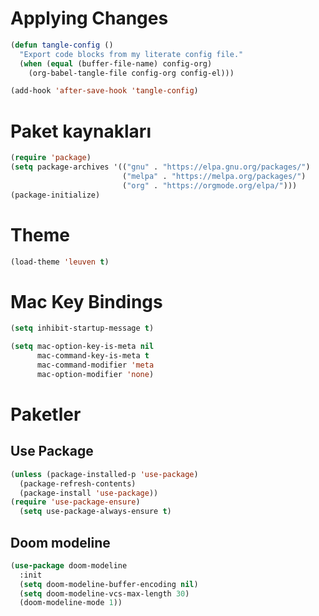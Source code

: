 * Applying Changes
#+begin_src emacs-lisp
  (defun tangle-config ()
    "Export code blocks from my literate config file."
    (when (equal (buffer-file-name) config-org)
      (org-babel-tangle-file config-org config-el)))
 
  (add-hook 'after-save-hook 'tangle-config)
#+end_src
 
* Paket kaynakları
#+BEGIN_SRC emacs-lisp
  (require 'package)
  (setq package-archives '(("gnu" . "https://elpa.gnu.org/packages/")
                           ("melpa" . "https://melpa.org/packages/")
                           ("org" . "https://orgmode.org/elpa/")))
  (package-initialize)
#+END_SRC
 
* Theme
#+BEGIN_SRC emacs-lisp
  (load-theme 'leuven t)
#+END_SRC

* Mac Key Bindings
#+BEGIN_SRC emacs-lisp
  (setq inhibit-startup-message t)

  (setq mac-option-key-is-meta nil
        mac-command-key-is-meta t
        mac-command-modifier 'meta
        mac-option-modifier 'none)
#+END_SRC
 
* Paketler
** Use Package
#+begin_src emacs-lisp
  (unless (package-installed-p 'use-package)
    (package-refresh-contents)
    (package-install 'use-package))
  (require 'use-package-ensure)
    (setq use-package-always-ensure t)
#+end_src
 
** Doom modeline
#+begin_src emacs-lisp
  (use-package doom-modeline
    :init
    (setq doom-modeline-buffer-encoding nil)
    (setq doom-modeline-vcs-max-length 30)
    (doom-modeline-mode 1))
#+end_src
